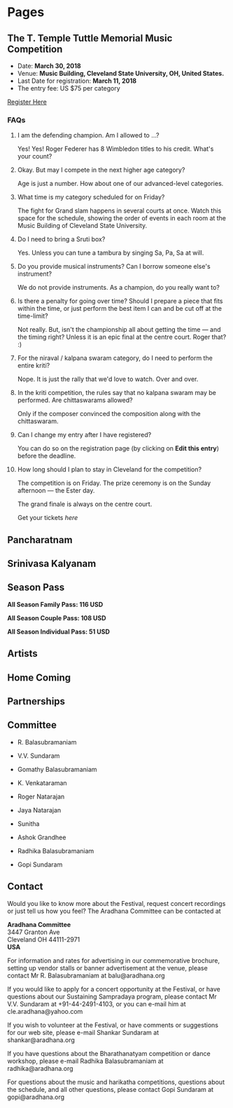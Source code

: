 #+HUGO_BASE_DIR: ../
#+SEQ_TODO: TODO DRAFT DONE
#+COLUMNS: %TODO %42ITEM %TAGS

* Pages
:PROPERTIES:
:EXPORT_HUGO_SECTION:
:END:

** The T. Temple Tuttle Memorial Music Competition
:PROPERTIES:
:EXPORT_FILE_NAME: music-competition
:END:

- Date: *March 30, 2018*
- Venue: *Music Building, Cleveland State University, OH, United States.*
- Last Date for registration: *March 11, 2018*
- The entry fee: US $75 per category

[[/][Register Here]]

*** FAQs

**** I am the defending champion. Am I allowed to ...?

Yes! Yes! Roger Federer has 8 Wimbledon titles to his credit. What's
your count?

**** Okay. But may I compete in the next higher age category?

Age is just a number. How about one of our advanced-level categories.

**** What time is my category scheduled for on Friday?

The fight for Grand slam happens in several courts at once. Watch this
space for the schedule, showing the order of events in each room at the
Music Building of Cleveland State University.

**** Do I need to bring a Sruti box?
Yes. Unless you can tune a tambura by singing Sa, Pa, Sa at will.\\

**** Do you provide musical instruments? Can I borrow someone else's instrument?

We do not provide instruments. As a champion, do you really want to?

**** Is there a penalty for going over time? Should I prepare a piece that fits within the time, or just perform the best item I can and be cut off at the time-limit?

Not really. But, isn't the championship all about getting the time ---
and the timing right? Unless it is an epic final at the centre court.
Roger that? :)

**** For the niraval / kalpana swaram category, do I need to perform the entire kriti?

Nope. It is just the rally that we'd love to watch. Over and over.

**** In the kriti competition, the rules say that no kalpana swaram may be performed. Are chittaswarams allowed?

Only if the composer convinced the composition along with the chittaswaram.

**** Can I change my entry after I have registered?

You can do so on the registration page (by clicking on *Edit this entry*) before the deadline.

**** How long should I plan to stay in Cleveland for the competition?

The competition is on Friday. The prize ceremony is on the Sunday afternoon ---
the Ester day.

The grand finale is always on the centre court.

Get your tickets /here/

** Pancharatnam
:PROPERTIES:
:EXPORT_FILE_NAME: pancharatnam
:END:

** Srinivasa Kalyanam
:PROPERTIES:
:EXPORT_FILE_NAME: srinivasa-kalyanam
:END:

** Season Pass
:PROPERTIES:
:EXPORT_FILE_NAME: season-pass
:END:

*All Season Family Pass: 116 USD*

*All Season Couple Pass: 108 USD*

*All Season Individual Pass: 51 USD*

** Artists
:PROPERTIES:
:EXPORT_FILE_NAME: artists
:END:

** Home Coming
:PROPERTIES:
:EXPORT_FILE_NAME: home-coming
:END:

** Partnerships
:PROPERTIES:
:EXPORT_FILE_NAME: partnerships
:END:

** Committee
:PROPERTIES:
:EXPORT_FILE_NAME: committee
:END:

- R. Balasubramaniam

- V.V. Sundaram

- Gomathy Balasubramaniam

- K. Venkataraman

- Roger Natarajan

- Jaya Natarajan

- Sunitha

- Ashok Grandhee

- Radhika Balasubramaniam

- Gopi Sundaram
** Contact
:PROPERTIES:
:EXPORT_FILE_NAME: contact
:END:

Would you like to know more about the Festival, request concert recordings or
just tell us how you feel? The Aradhana Committee can be contacted at

#+BEGIN_VERSE
*Aradhana Committee*
3447 Granton Ave
Cleveland OH 44111-2971
*USA*
#+END_VERSE

For information and rates for advertising in our commemorative brochure, setting
up vendor stalls or banner advertisement at the venue, please contact Mr R.
Balasubramaniam at balu@aradhana.org

If you would like to apply for a concert opportunity at the Festival, or have
questions about our Sustaining Sampradaya program, please contact Mr V.V.
Sundaram at +91-44-2491-4103, or you can e-mail him at cle.aradhana@yahoo.com

If you wish to volunteer at the Festival, or have comments or suggestions for
our web site, please e-mail Shankar Sundaram at shankar@aradhana.org

If you have questions about the Bharathanatyam competition or dance workshop,
please e-mail Radhika Balasubramaniam at radhika@aradhana.org

For questions about the music and harikatha competitions, questions about the
schedule, and all other questions, please contact Gopi Sundaram at
gopi@aradhana.org

* COMMENT Local Variables
# Local Variables:
# org-hugo-allow-export-after-save: t
# org-export-with-author: nil
# End:
